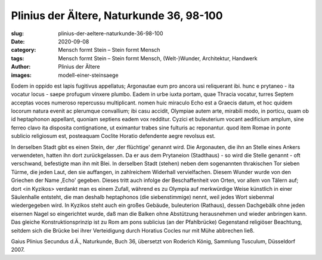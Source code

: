 Plinius der Ältere, Naturkunde 36, 98-100
=========================================

:slug: plinius-der-aeltere-naturkunde-36-98-100
:date: 2020-09-08
:category: Mensch formt Stein – Stein formt Mensch
:tags: Mensch formt Stein – Stein formt Mensch, (Welt-)Wunder, Architektur, Handwerk
:author: Plinius der Ältere
:images: modell-einer-steinsaege

.. class:: original

    Eodem in oppido est lapis fugitivus appellatus; Argonautae eum pro ancora usi reliquerant ibi. hunc e prytaneo - ita vocatur locus - saepe profugum vinxere plumbo. Eadem in urbe iuxta portam, quae Thracia vocatur, turres Septem acceptas voces numeroso repercussu multiplicant. nomen huic miraculo Echo est a Graecis datum, et hoc quidem locorum natura evenit ac plerumque convallium; ibi casu accidit, Olympiae autem arte, mirabili modo, in porticu, quam ob id heptaphonon appellant, quoniam septiens eadem vox redditur. Cyzici et buleuterium vocant aedificium amplum, sine ferreo clavo ita disposita contignatione, ut eximantur trabes sine fulturis ac reponantur. quod item Romae in ponte sublicio religiosum est, posteaquam Coclite Horatio defendente aegre revolsus est.

.. class:: translation

    In derselben Stadt gibt es einen Stein, der ,der flüchtige' genannt wird. Die Argonauten, die ihn an Stelle eines Ankers verwendeten, hatten ihn dort zurückgelassen. Da er aus dem Prytaneion (Stadthaus) - so wird die Stelle genannt - oft verschwand, befestigte man ihn mit Blei. In derselben Stadt (stehen) neben dem sogenannten thrakischen Tor sieben Türme, die jeden Laut, den sie auffangen, in zahlreichem Widerhall vervielfachen. Diesem Wunder wurde von den Griechen der Name ,Echo' gegeben. Dieses tritt auch infolge der Beschaffenheit von Orten, vor allem von Tälern auf; dort <in Kyzikos> verdankt man es einem Zufall, während es zu Olympia auf merkwürdige Weise künstlich in einer Säulenhalle entsteht, die man deshalb heptaphonos (die siebenstimmige) nennt, weil jedes Wort siebenmal wiedergegeben wird. In Kyzikos steht auch ein großes Gebäude, buleuterion (Rathaus), dessen Dachgebälk ohne jeden eisernen Nagel so eingerichtet wurde, daß man die Balken ohne Abstützung herausnehmen und wieder anbringen kann. Das gleiche Konstruktionsprinzip ist zu Rom am pons sublicius (an der Pfahlbrücke) Gegenstand religiöser Beachtung, seitdem sich die Brücke bei ihrer Verteidigung durch Horatius Cocles nur mit Mühe abbrechen ließ.

.. class:: translation-source

    Gaius Plinius Secundus d.Ä., Naturkunde, Buch 36, übersetzt von Roderich König, Sammlung Tusculum, Düsseldorf 2007.
